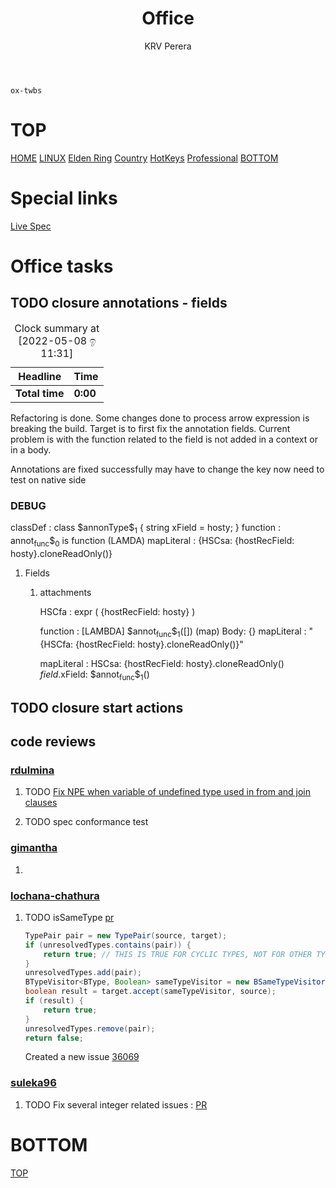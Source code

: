 #+title: Office
#+author: KRV Perera
#+email: rukshan.viduranga@gmail.com

=ox-twbs=

* TOP
:PROPERTIES:
:CUSTOM_ID: TOP
:END:
[[file:krvperera.org][HOME]] [[file:linux.org][LINUX]] [[file:EldenRing.org][Elden Ring]] [[file:country.org][Country]] [[file:org-mode-reference-in.org][HotKeys]] [[file:Professional.org][Professional]] [[#BOTTOM][BOTTOM]]

* Special links

[[https://ballerina.io/spec/lang/master/][Live Spec]]

* Office tasks

** TODO closure annotations - fields
DEADLINE: <2022-05-08 ඉ>
:LOGBOOK:
CLOCK: [2022-05-08 ඉ 11:30]
:END:
#+BEGIN: clocktable :scope subtree :maxlevel 2
#+CAPTION: Clock summary at [2022-05-08 ඉ 11:31]
| Headline     | Time   |
|--------------+--------|
| *Total time* | *0:00* |
#+END:


Refactoring is done. Some changes done to process arrow expression is breaking the build. Target is to first fix the annotation fields.
Current problem is with the function related to the field is not added in a context or in a body.

Annotations are fixed successfully may have to change the key now need to test on native side

*** DEBUG
    classDef    : class $annonType$_1 { string xField = hosty; }
    function    : annot_func$_0 is function (LAMDA)
    mapLiteral  : {HSCsa: {hostRecField: hosty}.cloneReadOnly()}

**** Fields
***** attachments
HSCfa       : expr ( {hostRecField: hosty} )

function    : [LAMBDA] $annot_func$_1([]) (map) Body: {}
mapLiteral  : "{HSCfa: {hostRecField: hosty}.cloneReadOnly()}"

mapLiteral  :
    HSCsa: {hostRecField: hosty}.cloneReadOnly()
    $field$.xField: $annot_func$_1()



** TODO closure start actions
DEADLINE: <2022-05-08 Sun>
** code reviews
*** [[https://github.com/rdulmina][rdulmina]]

**** TODO [[https://github.com/ballerina-platform/ballerina-lang/pull/36044][Fix NPE when variable of undefined type used in from and join clauses]]

**** TODO spec conformance test

*** [[https://github.com/gimantha][gimantha]]

**** TODO COMMENT PR I need to review

[[https://github.com/ballerina-platform/ballerina-lang/pull/35960][PR Lin]]
added a comment checking the situation with `var`

Gimantha : No contextually expected type is missing


*** [[https://github.com/lochana-chathura][lochana-chathura]]

**** TODO isSameType [[https://github.com/ballerina-platform/ballerina-lang/pull/35925][pr]]

#+BEGIN_SRC java
      TypePair pair = new TypePair(source, target);
      if (unresolvedTypes.contains(pair)) {
          return true; // THIS IS TRUE FOR CYCLIC TYPES, NOT FOR OTHER TYPES.
      }
      unresolvedTypes.add(pair);
      BTypeVisitor<BType, Boolean> sameTypeVisitor = new BSameTypeVisitor(unresolvedTypes);
      boolean result = target.accept(sameTypeVisitor, source);
      if (result) {
          return true;
      }
      unresolvedTypes.remove(pair);
      return false;
#+END_SRC

Created a new issue [[https://github.com/ballerina-platform/ballerina-lang/issues/36069][36069]]

*** [[https://github.com/suleka96][suleka96]]

**** TODO Fix several integer related issues : [[https://github.com/ballerina-platform/ballerina-lang/pull/34622][PR]]


* BOTTOM
:PROPERTIES:
:CUSTOM_ID: BOTTOM
:END:
[[#TOP][TOP]]
